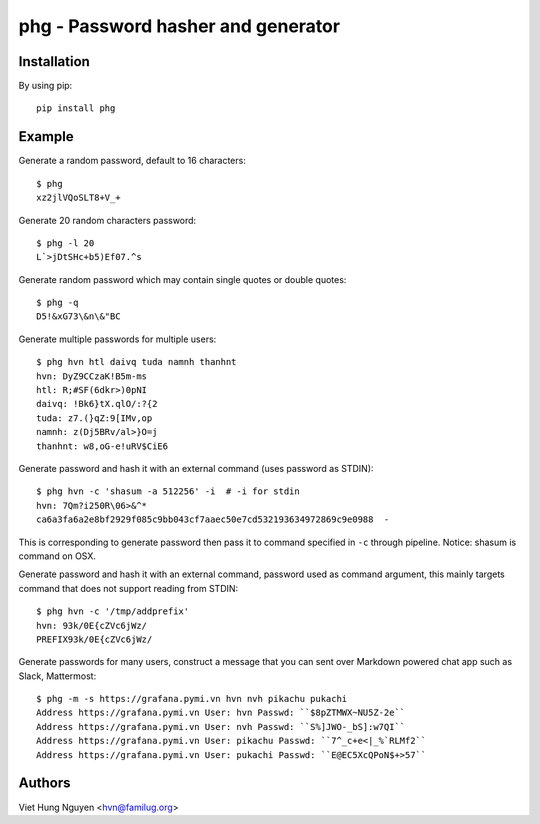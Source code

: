 phg - Password hasher and generator
===================================

.. image:: https://travis-ci.org/hvnsweeting/phg.svg?branch=master
    :target: https://travis-ci.org/hvnsweeting/phg

Installation
------------

By using pip::

    pip install phg

Example
-------

Generate a random password, default to 16 characters::

  $ phg
  xz2jlVQoSLT8+V_+

Generate 20 random characters password::

  $ phg -l 20
  L`>jDtSHc+b5)Ef07.^s

Generate random password which may contain single quotes or double quotes::

  $ phg -q
  D5!&xG73\&n\&"BC

Generate multiple passwords for multiple users::

  $ phg hvn htl daivq tuda namnh thanhnt
  hvn: DyZ9CCzaK!B5m-ms
  htl: R;#SF(6dkr>)0pNI
  daivq: !Bk6}tX.qlO/:?{2
  tuda: z7.(}qZ:9[IMv,op
  namnh: z(Dj5BRv/al>}O=j
  thanhnt: w8,oG-e!uRV$CiE6

Generate password and hash it with an external command (uses password
as STDIN)::

  $ phg hvn -c 'shasum -a 512256' -i  # -i for stdin
  hvn: 7Qm?i250R\06>&^*
  ca6a3fa6a2e8bf2929f085c9bb043cf7aaec50e7cd532193634972869c9e0988  -

This is corresponding to generate password then pass it to command specified
in ``-c`` through pipeline.
Notice: shasum is command on OSX.

Generate password and hash it with an external command, password used as
command argument,
this mainly targets command that does not support reading from STDIN::

  $ phg hvn -c '/tmp/addprefix'
  hvn: 93k/0E{cZVc6jWz/
  PREFIX93k/0E{cZVc6jWz/

Generate passwords for many users, construct a message that you can sent
over Markdown powered chat app such as Slack, Mattermost::

  $ phg -m -s https://grafana.pymi.vn hvn nvh pikachu pukachi
  Address https://grafana.pymi.vn User: hvn Passwd: ``$8pZTMWX~NU5Z-2e``
  Address https://grafana.pymi.vn User: nvh Passwd: ``S%]JWO-_bS]:w7QI``
  Address https://grafana.pymi.vn User: pikachu Passwd: ``7^_c+e<|_%`RLMf2``
  Address https://grafana.pymi.vn User: pukachi Passwd: ``E@EC5XcQPoN$+>57``

Authors
-------

Viet Hung Nguyen <hvn@familug.org>
